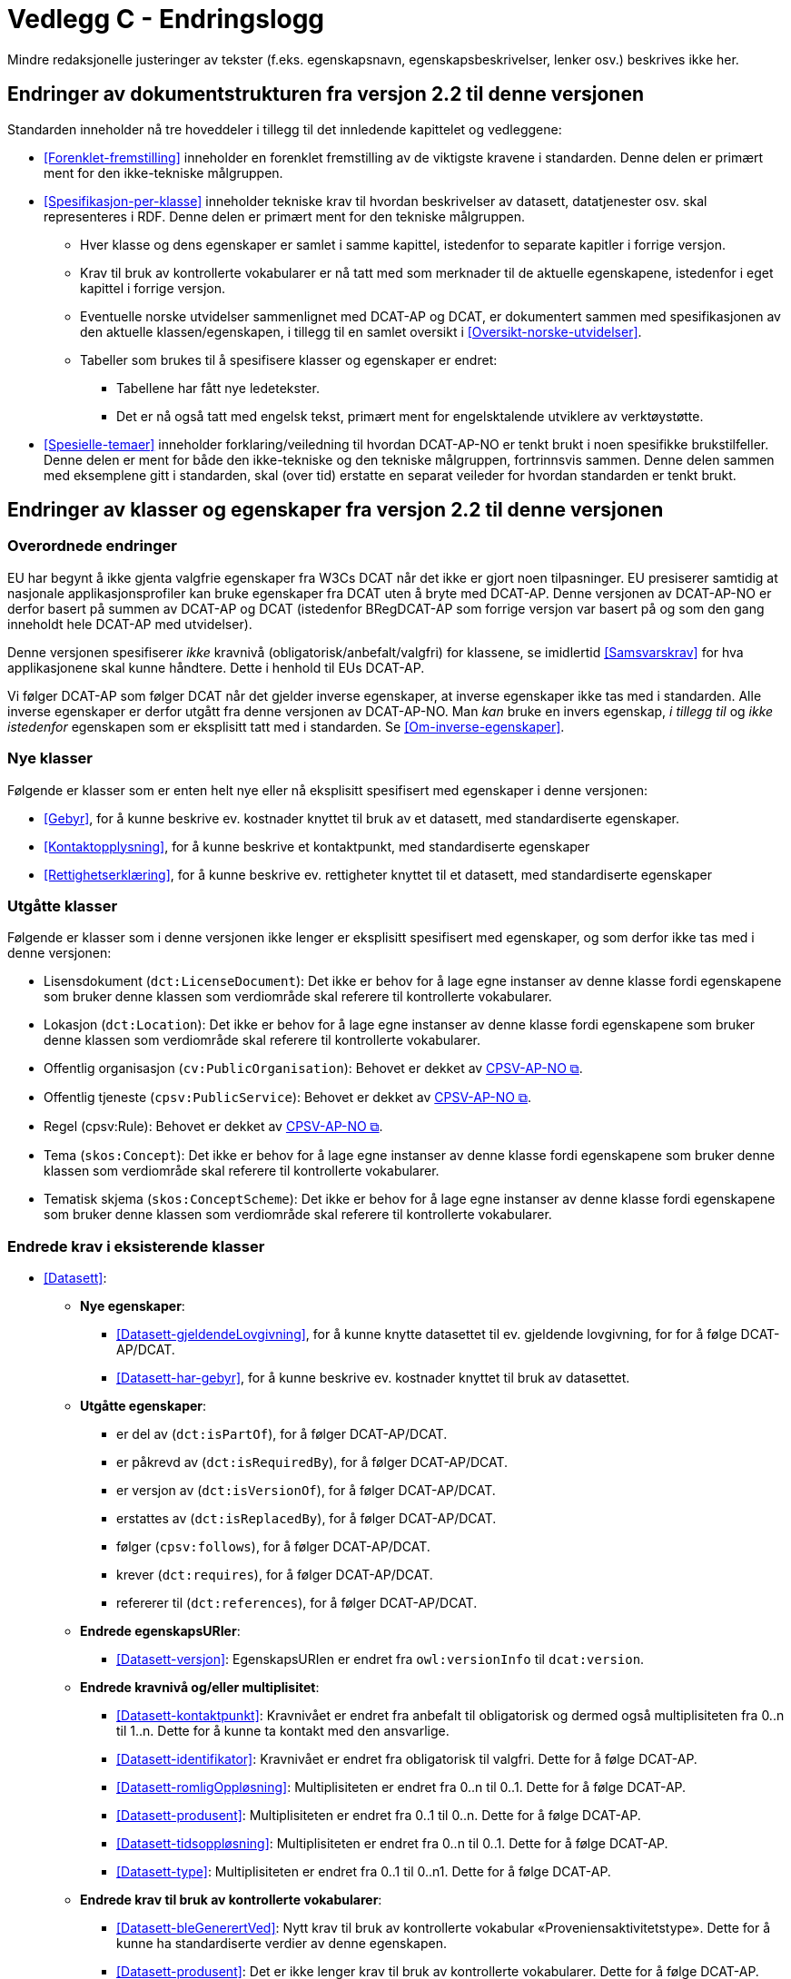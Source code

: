 = Vedlegg C - Endringslogg [[Endringslogg]]

Mindre redaksjonelle justeringer av tekster (f.eks. egenskapsnavn, egenskapsbeskrivelser, lenker osv.) beskrives ikke her.

== Endringer av dokumentstrukturen fra versjon 2.2 til denne versjonen 

:xrefstyle: short

Standarden inneholder nå tre hoveddeler i tillegg til det innledende kapittelet og vedleggene:

* <<Forenklet-fremstilling>>  inneholder en forenklet fremstilling av de viktigste kravene i standarden. Denne delen er primært ment for den ikke-tekniske målgruppen. 

* <<Spesifikasjon-per-klasse>>  inneholder tekniske krav til hvordan beskrivelser av datasett, datatjenester osv. skal representeres i RDF. Denne delen er primært ment for den tekniske målgruppen.  
** Hver klasse og dens egenskaper er samlet i samme kapittel, istedenfor to separate kapitler i forrige versjon.
** Krav til bruk av kontrollerte vokabularer er nå tatt med som merknader til de aktuelle egenskapene, istedenfor i eget kapittel i forrige versjon. 
** Eventuelle norske utvidelser sammenlignet med DCAT-AP og DCAT, er dokumentert sammen med spesifikasjonen av den aktuelle klassen/egenskapen, i tillegg til en samlet oversikt i <<Oversikt-norske-utvidelser>>. 

** Tabeller som brukes til å spesifisere klasser og egenskaper er endret:

*** Tabellene har fått nye ledetekster.
*** Det er nå også tatt med engelsk tekst, primært ment for engelsktalende utviklere av verktøystøtte. 

* <<Spesielle-temaer>> inneholder forklaring/veiledning til hvordan DCAT-AP-NO er tenkt brukt i noen spesifikke brukstilfeller. Denne delen er ment for både den ikke-tekniske og den tekniske målgruppen, fortrinnsvis sammen. Denne delen sammen med eksemplene gitt i standarden, skal (over tid) erstatte en separat veileder for hvordan standarden er tenkt brukt. 

:xrefstyle: full

== Endringer av klasser og egenskaper fra versjon 2.2 til denne versjonen

=== Overordnede endringer

EU har begynt å ikke gjenta valgfrie egenskaper fra W3Cs DCAT når det ikke er gjort noen tilpasninger. EU presiserer samtidig at nasjonale applikasjonsprofiler kan bruke egenskaper fra DCAT uten å bryte med DCAT-AP. Denne versjonen av DCAT-AP-NO er derfor basert på summen av DCAT-AP og DCAT (istedenfor BRegDCAT-AP som forrige versjon var basert på og som den gang inneholdt hele DCAT-AP med utvidelser). 

Denne versjonen spesifiserer _ikke_ kravnivå (obligatorisk/anbefalt/valgfri) for klassene, se imidlertid <<Samsvarskrav>> for hva applikasjonene skal kunne håndtere. Dette i henhold til EUs DCAT-AP. 

Vi følger DCAT-AP som følger DCAT når det gjelder inverse egenskaper, at inverse egenskaper ikke tas med i standarden. Alle inverse egenskaper er derfor utgått fra denne versjonen av DCAT-AP-NO. Man __kan__ bruke en invers egenskap, _i tillegg til_ og _ikke istedenfor_ egenskapen som er eksplisitt tatt med i standarden. Se <<Om-inverse-egenskaper>>.

=== Nye klasser

Følgende er klasser som er enten helt nye eller nå eksplisitt spesifisert med egenskaper i denne versjonen: 

* <<Gebyr>>, for å kunne beskrive ev. kostnader knyttet til bruk av et datasett, med standardiserte egenskaper.
* <<Kontaktopplysning>>, for å kunne beskrive et kontaktpunkt, med standardiserte egenskaper
* <<Rettighetserklæring>>, for å kunne beskrive ev. rettigheter knyttet til et datasett, med standardiserte egenskaper

=== Utgåtte klasser

Følgende er klasser som i denne versjonen ikke lenger er eksplisitt spesifisert med egenskaper, og som derfor ikke tas med i denne versjonen: 

* Lisensdokument (`dct:LicenseDocument`): Det ikke er behov for å lage egne instanser av denne klasse fordi egenskapene som bruker denne klassen som verdiområde skal referere til kontrollerte vokabularer.
* Lokasjon (`dct:Location`): Det ikke er behov for å lage egne instanser av denne klasse fordi egenskapene som bruker denne klassen som verdiområde skal referere til kontrollerte vokabularer.
* Offentlig organisasjon (`cv:PublicOrganisation`): Behovet er dekket av https://data.norge.no/specification/cpsv-ap-no[CPSV-AP-NO &#x29C9;, window="_blank", role="ext-link"]. 
* Offentlig tjeneste (`cpsv:PublicService`): Behovet er dekket av https://data.norge.no/specification/cpsv-ap-no[CPSV-AP-NO &#x29C9;, window="_blank", role="ext-link"].
* Regel (cpsv:Rule): Behovet er dekket av https://data.norge.no/specification/cpsv-ap-no[CPSV-AP-NO &#x29C9;, window="_blank", role="ext-link"].
* Tema (`skos:Concept`): Det ikke er behov for å lage egne instanser av denne klasse fordi egenskapene som bruker denne klassen som verdiområde skal referere til kontrollerte vokabularer.
* Tematisk skjema (`skos:ConceptScheme`): Det ikke er behov for å lage egne instanser av denne klasse fordi egenskapene som bruker denne klassen som verdiområde skal referere til kontrollerte vokabularer.

=== Endrede krav i eksisterende klasser

* <<Datasett>>: 
** *Nye egenskaper*:
*** <<Datasett-gjeldendeLovgivning>>, for å kunne knytte datasettet til ev. gjeldende lovgivning, for for å følge DCAT-AP/DCAT.
*** <<Datasett-har-gebyr>>, for å kunne beskrive ev. kostnader knyttet til bruk av datasettet.

** *Utgåtte egenskaper*: 
*** er del av (`dct:isPartOf`), for å følger DCAT-AP/DCAT.
*** er påkrevd av (`dct:isRequiredBy`), for å følger DCAT-AP/DCAT.
*** er versjon av (`dct:isVersionOf`), for å følger DCAT-AP/DCAT.
*** erstattes av (`dct:isReplacedBy`), for å følger DCAT-AP/DCAT.
*** følger (`cpsv:follows`), for å følger DCAT-AP/DCAT.
*** krever (`dct:requires`), for å følger DCAT-AP/DCAT.
*** refererer til (`dct:references`), for å følger DCAT-AP/DCAT.

** *Endrede egenskapsURIer*: 
*** <<Datasett-versjon>>: EgenskapsURIen er endret fra `owl:versionInfo` til `dcat:version`.

** *Endrede kravnivå og/eller multiplisitet*: 
*** <<Datasett-kontaktpunkt>>: Kravnivået er endret fra anbefalt til obligatorisk og dermed også multiplisiteten fra 0..n til 1..n. Dette for å kunne ta kontakt med den ansvarlige.
*** <<Datasett-identifikator>>: Kravnivået er endret fra obligatorisk til valgfri. Dette for å følge DCAT-AP. 
*** <<Datasett-romligOppløsning>>: Multiplisiteten er endret fra 0..n til 0..1. Dette for å følge DCAT-AP. 
*** <<Datasett-produsent>>: Multiplisiteten er endret fra 0..1 til 0..n. Dette for å følge DCAT-AP. 
*** <<Datasett-tidsoppløsning>>: Multiplisiteten er endret fra 0..n til 0..1. Dette for å følge DCAT-AP. 
*** <<Datasett-type>>: Multiplisiteten er endret fra 0..1 til 0..n1. Dette for å følge DCAT-AP. 

** *Endrede krav til bruk av kontrollerte vokabularer*: 
*** <<Datasett-bleGenerertVed>>: Nytt krav til bruk av kontrollerte vokabular «Proveniensaktivitetstype». Dette for å kunne ha standardiserte verdier av denne egenskapen. 
*** <<Datasett-produsent>>: Det er ikke lenger krav til bruk av kontrollerte vokabularer. Dette for å følge DCAT-AP.
*** <<Datasett-tema>>: EuroVoc er utgått fra kravet til bruk av kontrollerte vokabularer. Dette for å følge DCAT-AP. 

* <<Datasettserie>>: 
** *Nye egenskaper*:
*** <<Datasettserie-beskrivelse>>, for å følger DCAT-AP/DCAT. 
*** <<Datasettserie-endringsdato>>, for å følger DCAT-AP/DCAT. 
*** <<Datasettserie-frekvens>>, for å følger DCAT-AP/DCAT. 
*** <<Datasettserie-gjeldendeLovgivning>>, for å følger DCAT-AP/DCAT.
*** <<Datasettserie-kontaktpunkt>>, for å følger DCAT-AP/DCAT. 
*** <<Datasettserie-tema>>, for å følger DCAT-AP/DCAT. 
*** <<Datasettserie-tittel>>, for å følger DCAT-AP/DCAT. 
*** <<Datasettserie-utgivelsesdato>>, for å følger DCAT-AP/DCAT. 
*** <<Datasettserie-utgiver>>, for å følger DCAT-AP/DCAT.. 
*** <<Datasettserie-tidsrom>>, for å følger DCAT-AP/DCAT.

** *Utgåtte egenskaper*: 
*** følger (`cpsv:follows`), for å følger DCAT-AP/DCAT.

** *Endrede kravnivå og/eller multiplisitet*: 
*** <<Datasettserie-første>>: Kravnivået endret fra obligatorisk til anbefalt og dermed også multiplisiteten fra 1..1 til 0..1. Dette fordi ikke alle datasettserier er ordnede.   


* <<Datatjeneste>>: 
** *Nye egenskaper*:
*** <<Datatjeneste-gjeldendeLovgivning>>, for å følger DCAT-AP/DCAT.
*** <<Datatjeneste-versjon>>, for å følger DCAT-AP/DCAT.
*** <<Datatjeneste-versjonsmerknad>>, for å følger DCAT-AP/DCAT.

** *Endrede kravnivå og/eller multiplisitet*: 
*** <<Datatjeneste-kontaktpunkt>>: Kravnivået er endret fra anbefalt til obligatorisk og dermed også multiplisiteten fra 0..n til 1..n. Dette for å kunne ta kontakt med den ansvarlige.
*** <<Datatjeneste-identifikator>>: Kravnivået er endret fra obligatorisk til valgfri. Dette for å følge DCAT-AP/DCAT.
*** <<Datatjeneste-i-samsvar-med>>: Kravnivået er endret fra valgfri til anbefalt. Dette for å følge DCAT-AP/DCAT.

** *Endrede krav til bruk av kontrollerte vokabularer*: 
*** <<Datatjeneste-tema>>: "EuroVoc" er utgått fra kravet til bruk av kontrollerte vokabularer. Dette for å følge DCAT-AP. 

* <<Distribusjon>>: 
** *Nye egenskaper*:
*** <<Distribusjon-gjeldendeLovgivning>>, for å følger DCAT-AP/DCAT.

** *Endrede kravnivå og/eller multiplisitet*: 
*** <<Distribusjon-medietype>>: Multiplisiteten endret fra 0..n til 0..1. Dette for å følge DCAT-AP/DCAT.
*** <<Distribusjon-romlig-oppløsning>>: Multiplisiteten endret fra 0..n til 0..1. Dette for å følge DCAT-AP/DCAT.
*** <<Distribusjon-tidsoppløsning>>: Multiplisiteten endret fra 0..n til 0..1. Dette for å følge DCAT-AP/DCAT.
*** <<Distribusjon-format>>: Multiplisiteten endret fra 0..n til 0..1. Dette for å følge DCAT-AP/DCAT.

** *Endrede krav til bruk av kontrollerte vokabularer*: 
*** <<Distribusjon-komprimeringsformat>>: Tilføyet kravet til å bruke kontrollert vokabular "IANA Medida Types", som et felles vokabular for denne egenskapen. 
*** <<Distribusjon-pakkeformat>>: Tilføyet kravet til å bruke kontrollert vokabular "IANA Medida Types", som et felles vokabular for denne egenskapen.  
*** <<Distribusjon-status>>: "ADMS status vocabulary" er erstattet med EUs kontrollerte vokabular for "Distribution status". 


* <<Katalog>>: 
** *Nye egenskaper*:
*** <<Katalog-kontaktpunkt>>, for å kunne oppgi kontaktopplysninger til den ansvarlige.
*** <<Katalog-gjeldendeLovgivning>>, for å følge DCAT-AP/DCAT.
*** <<Katalog-tidsrom>>, for å følge DCAT-AP/DCAT.

** *Utgåtte egenskaper*: 
*** er del av (`dct:isPartOf`), for å følge DCAT-AP/DCAT.
*** frekvens (`dct:accrualPeriodicity`), for å følge DCAT-AP/DCAT.
*** opphav (`dct:provenance`), for å følge DCAT-AP/DCAT.

** *Endrede kravnivå og/eller multiplisitet*: 
*** <<Katalog-identifikator>>: Kravnivået endret fra obligatorisk til valgfri og dermed også multiplisiteten fra 1..1 til 0..1. Dette for å følge DCAT-AP/DCAT.

** *Endrede krav til bruk av kontrollerte vokabularer*: 
*** <<Katalog-produsent>>: Kravet om bruk av EUs kontrollerte vokabular "Corporate body" utgått. Dette for å følge DCAT-AP/DCAT.
*** <<Katalog-temaer>>: "EuroVoc" utgått og "Data theme" tilføyet i kravet om bruk av kontrollerte vokabularer. 

* <<Katalogpost>>: 
** *Endrede kravnivå og/eller multiplisitet*: 
*** <<Katalogpost-i-samsvar-med>>: Multiplisiteten endret fra 0..1 til 0..n. Dette for å følge DCAT-AP/DCAT.
** *Endrede krav til bruk av kontrollerte vokabularer*: 
*** <<Katalogpost-status>>: "ADMS status vocabulary" er erstattet av EUs kontrollerte vokabular for "Distribution status". Dette for å samkjøre med tilsvarende egenskaper i de andre klassene. 

* <<RegulativRessurs>>: 
** *Nye egenskaper*:
*** <<RegulativRessurs-språk>>, for å kunne oppgi språk. 
***  <<RegulativRessurs-tittel>>, for å kunne oppgi tittel. 
** *Endrede kravnivå og/eller multiplisitet*: 
*** <<RegulativRessurs-identifikator>>: Multiplisiteten endret fra 0..n til 0..1. Denne type ressurser bør ha maks. én identifikator. Dette også for å samkjøre med https://data.norge.no/specification/cpsv-ap-no[CPSV-AP-NO &#x29C9;, window="_blank", role="ext-link"]. 
*** <<RegulativRessurs-type>>: Kravnivået endret fra obligatorisk til anbefalt, og multiplisiteten fra 0..n til 0..1 (denne type ressurser bør være av maks. én type). Dette for å samkjøre med https://data.norge.no/specification/cpsv-ap-no[CPSV-AP-NO &#x29C9;, window="_blank", role="ext-link"].

* <<Sjekksum>>: 
** *Endrede krav til bruk av kontrollerte vokabularer*: 
*** <<Sjekksum-algoritme>>: Føyet til krav om å velge en av de forhåndsdefinerte algoritmene, istedenfor å referere til én og bare én gitt algoritme som verdiområde/range. Dette for å følge DCAT-AP/DCAT. 

* <<Standard>> 
** *Endrede egenskapsURIer*:
*** <<Standard-harVersjonsnummer>>: EgenskapsURIen endret fra `owl:versionInfo` til `dcat:version`. Dette for å samkjøre med tilsvarende egenskaper i de andre klassene. 
